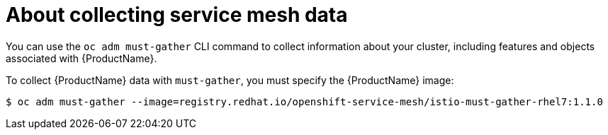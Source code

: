 // Module included in the following assemblies:
//
// * service_mesh/service_mesh_support/ossm-collecting-ossm-data.adoc

[id="ossm-about-collecting-ossm-data_{context}"]
= About collecting service mesh data

You can use the `oc adm must-gather` CLI command to collect information about your cluster, including features and objects associated with {ProductName}.

To collect {ProductName} data with `must-gather`, you must specify the {ProductName} image: 

----
$ oc adm must-gather --image=registry.redhat.io/openshift-service-mesh/istio-must-gather-rhel7:1.1.0
----

